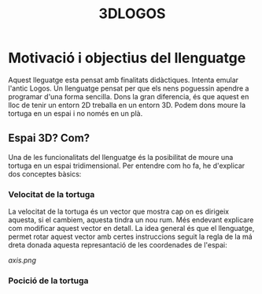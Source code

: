 #+TITLE: 3DLOGOS

* Motivació i objectius del llenguatge
Aquest lleguatge esta pensat amb finalitats didàctiques. Intenta emular l'antic Logos. Un llenguatge pensat per que els nens poguessin apendre a programar d'una forma sencilla.
Dons la gran diferencia, és que aquest en lloc de tenir un entorn 2D treballa en un entorn 3D.
Podem dons moure la tortuga en un espai i no només en un plà.
** Espai 3D? Com?
Una de les funcionalitats del llenguatge és la posibilitat de moure una tortuga en un espai tridimensional. Per entendre com ho fa, he d'explicar dos conceptes bàsics:
*** Velocitat de la tortuga
La velocitat de la tortuga és un vector que mostra cap on es dirigeix aquesta, si el cambiem, aquesta tindra un nou rum.
Més endevant explicare com modificar aquest vector en detall. La idea general és que el llenguatge, permet rotar aquest vector amb certes instruccions seguit la regla de la má dreta donada aquesta represantació de les coordenades de l'espai:
#+CAPTION: Imatge obtinguda de [[https://www.smashingmagazine.com/2016/07/front-end-challenge-accepted-css-3d-cube/]]
#+NAME:   axis
[[axis.png]]
*** Pocició de la tortuga
